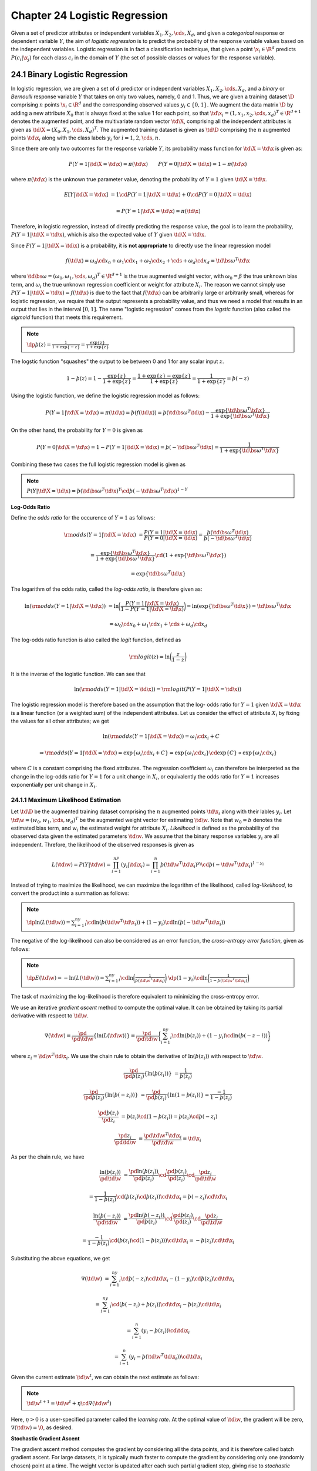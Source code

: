 Chapter 24 Logistic Regression
==============================

Given a set of predictor attributes or independent variables 
:math:`X_1,X_2,\cds,X_d`, and given a *categorical* response or dependent 
variable :math:`Y`, the aim of *logistic regression* is to predict the 
probability of the response variable values based on the independent variables.
Logistic regression is in fact a classification technique, that given a point
:math:`\x_i\in\R^d` predicts :math:`P(c_i|\x_j)` for each class :math:`c_i` in
the domain of :math:`Y` (the set of possible classes or values for the response
variable).

24.1 Binary Logistic Regression
-------------------------------

In logistic regression, we are given a set of :math:`d` predictor or independent 
variables :math:`X_1,X_2,\cds,X_d`, and a *binary* or *Bernoulli* response 
variable :math:`Y` that takes on only two values, namely, 0 and 1.
Thus, we are given a training dataset :math:`\D` comprising :math:`n` points 
:math:`\x_i\in\R^d` and the corresponding observed values :math:`y_i\in\{0,1\}`.
We augment the data matrix :math:`\D` by adding a new attribute :math:`X_0` that 
is always fixed at the value 1 for each point, so that 
:math:`\td{\x_i}=(1,x_1,x_2,\cds,x_d)^T\in\R^{d+1}` denotes the augmented point, 
and the multivariate random vector :math:`\td\X`, comprising all the independent 
attributes is given as :math:`\td\X=(X_0,X_1,\cds,X_d)^T`.
The augmented training dataset is given as :math:`\td\D` comprising the 
:math:`n` augmented points :math:`\td{\x_i}` along with the class labels 
:math:`y_i` for :math:`i=1,2,\cds,n`.

Since there are only two outcomes for the response variable :math:`Y`, its 
probability mass function for :math:`\td\X=\td\x` is given as:

.. math::

    P(Y=1|\td\X=\td\x)=\pi(\td\x)\quad\quad P(Y=0|\td\X=\td\x)=1-\pi(\td\x)

where :math:`\pi(\td\x)` is the unknown true parameter value, denoting the 
probability of :math:`Y=1` given :math:`\td\X=\td\x`.

.. math::

    E[Y|\td\X=\td\x]&=1\cd P(Y=1|\td\X=\td\x)+0\cd P(Y=0|\td\X=\td\x)

    &=P(Y=1|\td\X=\td\x)=\pi(\td\x)

Therefore, in logistic regression, instead of directly predicting the response 
value, the goal is to learn the probability, :math:`P(Y=1|\td\X=\td\x)`, which
is also the expected value of :math:`Y` given :math:`\td\X=\td\x`.

Since :math:`P(Y=1|\td\X=\td\x)` is a probability, it is **not appropriate** to directly use the linear regression model

.. math::

    f(\td\x)=\omega_0\cd x_0+\omega_1\cd x_1+\omega_2\cd x_2+\cds+\omega_d\cd x_d=\td{\bs\omega}^T\td\x

where :math:`\td{\bs\omega}=(\omega_0,\omega_1,\cds,\omega_d)^T\in\R^{d+1}` is 
the true augmented weight vector, with :math:`\omega_0=\beta` the true unknown
bias term, and :math:`\omega_i` the true unknown regression coefficient or 
weight for attribute :math:`X_i`.
The reason we cannot simply use :math:`P(Y=1|\td\X=\td\x)=f(\td\x)` is due to 
the fact that :math:`f(\td\x)` can be arbitrarily large or arbitrarily small,
whereas for logistic regression, we require that the output represents a
probability value, and thus we need a model that results in an output that lies
in the interval :math:`[0,1]`.
The name "logistic regression" comes from the *logstic* function (also called 
the *sigmoid* function) that meets this requirement.

.. note::

    :math:`\dp\th(z)=\frac{1}{1+\exp\{-z\}}=\frac{\exp\{z\}}{1+\exp\{z\}}`

The logstic function "squashes" the output to be between 0 and 1 for any scalar input :math:`z`.

.. math::

    1-\th(z)=1-\frac{\exp\{z\}}{1+\exp\{z\}}=\frac{1+\exp\{z\}-\exp\{z\}}{1+\exp\{z\}}=\frac{1}{1+\exp\{z\}}=\th(-z)

Using the logistic function, we define the logistic regression model as follows:

.. math::

    P(Y=1|\td\X=\td\x)=\pi(\td\x)=\th(f(\td\x))=\th(\td{\bs\omega}^T\td\x)-
    \frac{\exp\{\td{\bs\omega}^T\td\x\}}{1+\exp\{\td{\bs\omega}^T\td\x\}}

On the other hand, the probability for :math:`Y=0` is given as

.. math::

    P(Y=0|\td\X=\td\x)=1-P(Y=1|\td\X=\td\x)=\th(-\td{\bs\omega}^T\td\x)=\frac{1}{1+\exp\{\td{\bs\omega}^T\td\x\}}

Combining these two cases the full logistic regression model is given as

.. note::

    :math:`P(Y|\td\X=\td\x)=\th(\td{\bs\omega}^T\td\x)^Y\cd\th(-\td{\bs\omega}^T\td\x)^{1-Y}`

**Log-Odds Ratio**

Define the *odds ratio* for the occurence of :math:`Y=1` as follows:

.. math::

    \rm{odds}(Y=1|\td\X=\td\x)&=\frac{P(Y=1|\td\X=\td\x)}{P(Y=0|\td\X=\td\x)}=
    \frac{\th(\td{\bs\omega}^T\td\x)}{\th(-\td{\bs\omega}^T\td\x)}

    &=\frac{\exp\{\td{\bs\omega}^T\td\x\}}{1+\exp\{\td{\bs\omega}^T\td\x\}}\cd(1+\exp\{\td{\bs\omega}^T\td\x\})

    &=\exp\{\td{\bs\omega}^T\td\x\}

The logarithm of the odds ratio, called the *log-odds ratio*, is therefore given as:

.. math::

    \ln(\rm{odds}(Y=1|\td\X=\td\x))&=\ln\bigg(\frac{P(Y=1|\td\X=\td\x)}
    {1-P(Y=1|\td\X=\td\x)}\bigg)=\ln(\exp\{\td{\bs\omega}^T\td\x\})=
    \td{\bs\omega}^T\td\x

    &=\omega_0\cd x_0+\omega_1\cd x_1+\cds+\omega_d\cd x_d

The log-odds ratio function is also called the *logit* function, defined as

.. math::

    \rm{logit}(z)=\ln\bigg(\frac{z}{1-z}\bigg)

It is the inverse of the logistic function.
We can see that

.. math::

    \ln(\rm{odds}(Y=1|\td\X=\td\x))=\rm{logit}(P(Y=1|\td\X=\td\x))

The logistic regression model is therefore based on the assumption that the log-
odds ratio for :math:`Y=1` given :math:`\td\X=\td\x` is a linear function (or a
weighted sum) of the independent attributes.
Let us consider the effect of attribute :math:`X_i` by fixing the values for all other attributes; we get

.. math::

    &\quad\ \ \ln(\rm{odds}(Y=1|\td\X=\td\x))=\omega_i\cd x_i+C

    &\Rightarrow\rm{odds}(Y=1|\td\X=\td\x)=\exp\{\omega_i\cd x_i+C\}=
    \exp\{\omega_i\cd x_i\}\cd\exp\{C\}\propto\exp\{\omega_i\cd x_i\}

where :math:`C` is a constant comprising the fixed attributes.
The regression coefficient :math:`\omega_i` can therefore be interpreted as the
change in the log-odds ratio for :math:`Y=1` for a unit change in :math:`X_i`,
or equivalently the odds ratio for :math:`Y=1` increases exponentially per unit
change in :math:`X_i`.

24.1.1 Maximum Likelihood Estimation
^^^^^^^^^^^^^^^^^^^^^^^^^^^^^^^^^^^^

Let :math:`\td\D` be the augmented training dataset comprising the :math:`n` 
augmented points :math:`\td{\x_i}` along with their lables :math:`y_i`.
Let :math:`\td\w=(w_0,w_1,\cds,w_d)^T` be the augmented weight vector for estimating :math:`\td\w`.
Note that :math:`w_0=b` denotes the estimated bias term, and :math:`w_i` the estimated weight for attribute :math:`X_i`.
*Likelihood* is defined as the probability of the obaserved data given the estimated parameters :math:`\td\w`.
We assume that the binary response variables :math:`y_i` are all independent.
Threfore, the likelihood of the observed responses is given as

.. math::

    L(\td\w)=P(Y|\td\w)=\prod_{i=1}^nP(y_i|\td{\x_i})=\prod_{i=1}^n
    \th(\td\w^T\td{\x_i})^{y_i}\cd\th(-\td\w^T\td{\x_i})^{1-y_i}

Instead of trying to maximize the likelihood, we can maximize the logarithm of 
the likelihood, called *log-likelihood*, to convert the product into a summation
as follows:

.. note::

    :math:`\dp\ln(L(\td\w))=\sum_{i=1}^ny_i\cd\ln(\th(\td\w^T\td{\x_i}))+(1-y_i)\cd\ln(\th(-\td\w^T\td{\x_i}))`

The negative of the log-likelihood can also be considered as an error function, 
the *cross-entropy error function*, given as follows:

.. note::

    :math:`\dp E(\td\w)=-\ln(L(\td\w))=\sum_{i=1}^ny_i\cd\ln\bigg(\frac{1}{\th(\td\w^T\td{\x_i})}\bigg)`
    :math:`\dp(1-y_i)\cd\ln\bigg(\frac{1}{1-\th(\td\w^T\td{\x_i})}\bigg)`

The task of maximizing the log-likelihood is therefore equivalent to minimizing the cross-entropy error.

We use an iterative *gradient ascent* method to compute the optimal value.
It can be obtained by taking its partial derivative with respect to :math:`\td\w`.

.. math::

    \nabla(\td\w)=\frac{\pd}{\pd\td\w}\{\ln(L(\td\w))\}=\frac{\pd}{\pd\td\w}
    \bigg\{\sum_{i=1}^ny_i\cd\ln(\th(z_i))+(1-y_i)\cd\ln(\th(-z-i))\bigg\}

where :math:`z_i=\td\w^T\td{\x_i}`.
We use the chain rule to obtain the derivative of :math:`\ln(\th(z_i))` with respect to :math:`\td\w`.

.. math::

    \frac{\pd}{\pd\th(z_i)}\{\ln(\th(z_i))\}&=\frac{1}{\th(z_i)}

    \frac{\pd}{\pd\th(z_i)}\{\ln(\th(-z_i))\}&=\frac{\pd}{\pd\th(z_i)}\{\ln(1-\th(z_i))\}=\frac{-1}{1-\th(z_i)}

    \frac{\pd\th(z_i)}{\pd z_i}&=\th(z_i)\cd(1-\th(z_i))=\th(z_i)\cd\th(-z_i)

    \frac{\pd z_i}{\pd\td\w}&=\frac{\pd\td\w^T\td{\x_i}}{\pd\td\w}=\td{\x_i}

As per the chain rule, we have

.. math::

    \frac{\ln(\th(z_i))}{\pd\td\w}&=\frac{\pd\ln(\th(z_i))}{\pd\th(z_i)}\cd
    \frac{\pd\th(z_i)}{\pd(z_i)}\cd\frac{\pd z_i}{\pd\td\w}

    &=\frac{1}{1-\th(z_i)}\cd(\th(z_i)\cd\th(z_i))\cd\td{\x_i}=\th(-z_i)\cd\td{\x_i}

.. math::

    \frac{\ln(\th(-z_i))}{\pd\td\w}&=\frac{\pd\ln(\th(-z_i))}{\pd\th(z_i)}\cd
    \frac{\pd\th(z_i)}{\pd(z_i)}\cd\frac{\pd z_i}{\pd\td\w}

    &=\frac{-1}{1-\th(z_i)}\cd(\th(z_i)\cd(1-\th(z_i)))\cd\td{\x_i}=-\th(z_i)\cd\td{\x_i}

Substituting the above equations, we get

.. math::

    \nabla(\td\w)&=\sum_{i=1}^ny_i\cd\th(-z_i)\cd\td{\x_i}-(1-y_i)\cd\th(z_i)\cd\td{\x_i}

    &=\sum_{i=1}^ny_i\cd(\th(-z_i)+\th(z_i))\cd\td{\x_i}-\th(z_i)\cd\td{\x_i}

    &=\sum_{i=1}^n(y_i-\th(z_i))\cd\td{\x_i}

    &=\sum_{i=1}^n(y_i-\th(\td\w^T\td{\x_i}))\cd\td{\x_i}

Given the current estimate :math:`\td\w^t`, we can obtain the next estimate as follows:

.. note::

    :math:`\td\w^{t+1}=\td\w^t+\eta\cd\nabla(\td\w^t)`

Here, :math:`\eta>0` is a user-specified parameter called the *learning rate*.
At the optimal value of :math:`\td\w`, the gradient will be zero, :math:`\nabla(\td\w)=\0`, as desired.

**Stochastic Gradient Ascent**

The gradient ascent method computes the gradient by considering all the data 
points, and it is therefore called batch gradient ascent. 
For large datasets, it is typically much faster to compute the gradient by 
considering only one (randomly chosen) point at a time. 
The weight vector is updated after each such partial gradient step, giving rise 
to *stochastic gradient ascent* (SGA) for computing the optimal weight vector 
:math:`\td\w`.

Given a randomly chosen point :math:`\td{\x_i}`, the point-specific gradient is given as

.. note::

    :math:`\nabla(\td\w,\td{\x_i})=(y_i-\th(\td\w^T\td{\x_i}))\cd\td{\x_i}`

.. image:: ../_static/Algo24.1.png

Once the model has been trained, we can predict the response for any new augmented test point :math:`\td\z` as follows:

.. note::

    :math:`\dp\hat{y}=\left\{\begin{array}{lr}1\quad\rm{if\ }\th(\td\w^T\z)\geq 0.5\\0\quad\rm{if\ }\th(\td\w^T\z)<0.5\end{array}\right.`

24.2 Multiclass Logistic Regression
-----------------------------------

We model :math:`Y` as a :math:`K`-dimensional multivariate Bernoulli random variable.
Since :math:`Y` can assume only one of the :math:`K` values, we use the 
*one-hot encoding* approach to map each categorical value :math:`c_i` to the 
:math:`K`-dimensional binary vector

.. math::

    \e_i=(0,\cds,0,1,0,\cds,0)^T

whose :math:`i`\ th element :math:`e_{ii}=1`, and all other elements 
:math:`e_{ij}=0`, so that :math:`\sum_{j=1}^Ke_{ij}=1`.
Henceforth, we assume that the categorical response variable :math:`Y` is a 
multivariate Bernoulli variable :math:`\Y\in\{\e_1,\e_2,\cds,\e_K\}`,
with :math:`Y_j` referring to the :math:`j`\ th component of :math:`\Y`.

The probability mass function for :math:`\Y` given :math:`\td\X=\td\x` is

.. math::

    P(\Y=\e_i|\td\X=\td\x)=\pi_i(\td\x),\ \rm{for}\ i=1,2,\cds,K

Thus, there are :math:`K` unknown parameters, which must satisfy the following constraint:

.. math::

    \sum_{i=1}^K\pi_i(\td\x)=\sum_{i=1}^KP(\Y=\e_i|\td\X=\td\x)=1

Given that only one element of :math:`\Y` is 1, the probability mass function of :math:`\Y` can be written compactly as

.. note::

    :math:`\dp P(\Y|\td\X=\td\x)=\prod_{j=1}^K(\pi_j(\td\x))^{Y_j}`

The log-odds ratio of class :math:`c_i` with respect to class :math:`c_K` is assumed to satisfy

.. math::

    \ln(\rm{odds}(\Y=\e_i|\td\X=\td\x))&=\ln\bigg(\frac{P(\Y=\e_i|\td\X=\td\x)}
    {P(\Y=\e_K|\td\X=\td\x)}\bigg)=\ln\bigg(\frac{\pi_i(\td\x)}{\pi_K(\td\x)}
    \bigg)=\td{\bs\omega_i}^T\td\x

    &=\omega_{i0}\cd x_0+\omega_{i1}\cd x_1+\cds+\omega_{id}\cd x_d

where :math:`\omega_{i0}=\beta_i` is the true bias value for class :math:`c_i`.

.. math::

    &\quad\ \frac{\pi_i(\td\x)}{\pi_K(\td\x)}=\exp\{\td{\bs\omega_i}^T\td\x\}

    &\Rightarrow\pi_i(\td\x)=\exp\{\td{\bs\omega_i}^T\td\x\}\cd\pi_K(\td\x)

.. math::

    &\quad \ \sum_{j=1}^K\pi_j(\td\x)=1

    &\Rightarrow\bigg(\sum_{j\neq K}\exp\{\td{\bs\omega_j}^T\td\x\}\cd\pi_K(\td\x)\bigg)+\pi_K(\td\x)=1

    &\Rightarrow\pi_K(\td\x)=\frac{1}{1+\sum_{j\neq K}\exp\{\td{\bs\omega_j}^T\td\x\}}

.. math::

    \pi_i(\td\x)=\exp\{\td{\bs\omega_i}^T\td\x\}\cd\pi_K(\td\x)=\frac{\exp\{
    \td{\bs\omega_i}^T\td\x\}}{1+\sum_{j\neq K}\exp\{\td{\bs\omega_j}^T\td\x\}}

Finally, setting :math:`\td{\bs\omega_K}=\0`, we have 
:math:`\exp\{\td{\bs\omega_K}^T\td\x\}=1` and thus we can write the full model for
multiclass logistic regression as follows:

.. note::

    :math:`\dp\pi_i(\td\x)=\frac{\exp\{\td{\bs\omega_i}^T\td\x\}}{\sum_{j=1}^K\exp\{\td{\bs\omega_j}^T\td\x\}}`
    :math:`\ \rm{for\ all}\ i=1,2,\cds,K`

This function is also called the *softmax* function.
When :math:`K=2`, this formulation yields exactly the same model as in binary logistic regression.

.. math::

    \ln\bigg(\frac{\pi_i(\td\x)}{\pi_j(\td\x)}\bigg)&=\ln\bigg(\frac{\pi_i
    (\td\x)}{\pi_K(\td\x)}\cd\frac{\pi_K(\td\x)}{\pi_j(\td\x)}\bigg)

    &=\ln\bigg(\frac{\pi_i(\td\x)}{\pi_K(\td\x)}\bigg)+
    \ln\bigg(\frac{\pi_K(\td\x)}{\pi_j(\td\x)}\bigg)

    &=ln\bigg(\frac{\pi_i(\td\x)}{\pi_K(\td\x)}\bigg)-
    \ln\bigg(\frac{\pi_j(\td\x)}{\pi_K(\td\x)}\bigg)

    &=\td{\bs\omega_i}^T\td\x-\td{\bs\omega_j}^T\td\x

    &=(\td{\bs\omega_i}-\td{\bs\omega_j})^T\td\x

That is, the log-odds ratio between any two classes can be computed from the 
difference of the corresponding weight vectors.

24.2.1 Maximum Likelihood Estimation
^^^^^^^^^^^^^^^^^^^^^^^^^^^^^^^^^^^^